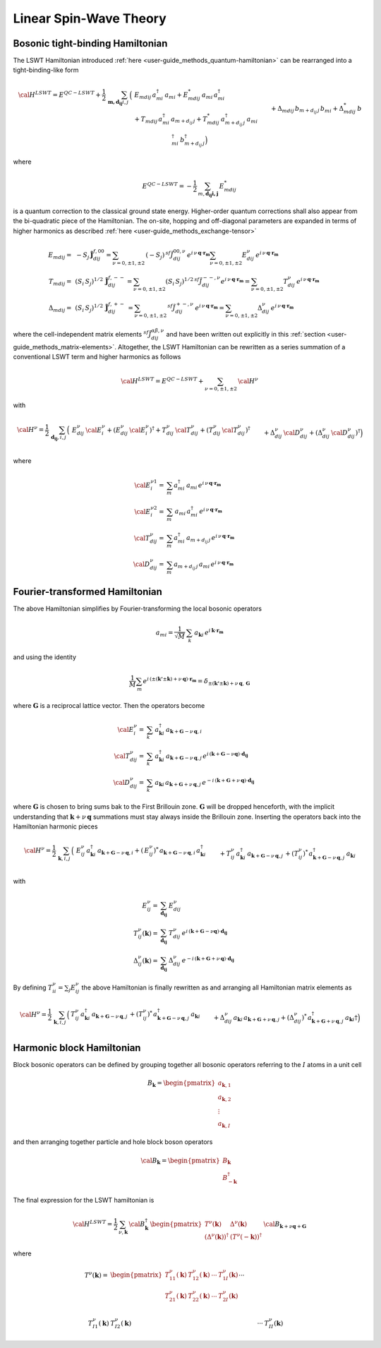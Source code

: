 .. _user-guide_methods_lswt:

************************
Linear Spin-Wave Theory
************************

.. dropdown:: Notation used on this page

  * .. include:: ../page-notations/matrices.inc
  * .. include:: ../page-notations/quantum-operators.inc
  * .. include:: ../page-notations/bra-ket.inc

=================================
Bosonic tight-binding Hamiltonian
=================================

The LSWT Hamiltonian introduced :ref:`here <user-guide_methods_quantum-hamiltonian>`
can be rearranged into a tight-binding-like form

.. math::
  {\cal H}^{LSWT}
  =
  E^{QC-LSWT}+
  \frac{1}{2}\,\sum_{\boldsymbol{m,d_{ij}} i, j} \,
  \Big(&
  \,E_{mdij}\,a_{mi}^\dagger\,a_{mi}+E_{mdij}^*\,a_{mi}\,a_{mi}^\dagger
  \\
  &+T_{mdij}\, a_{mi}^\dagger\,a_{m+d_{ij}\,j} +
  T_{mdij}^*\,a_{m+d_{ij}\,j}^\dagger\,a_{mi}
  \\&+
  \Delta_{mdij}\,b_{m+d_{ij}\,j}\,b_{mi} +
  \Delta_{mdij}^*\,b_{mi}^\dagger\,b_{m+d_{ij}\,j}^\dagger
  \Big)

where

.. math::
  E^{QC-LSWT}=-\frac{1}{2}\,\sum_{m, \boldsymbol{d_{ij} i, j}} \,E_{mdij}^*

is a quantum correction to the classical ground state
energy. Higher-order quantum corrections shall also appear from the bi-quadratic
piece of the Hamiltonian.
The on-site, hopping and off-diagonal parameters are expanded in
terms of higher harmonics as described :ref:`here <user-guide_methods_exchange-tensor>`

.. math::
  E_{mdij} =&\,
             -S_j\,\boldsymbol{\tilde{J}}_{dij}^{f,00} =
             \sum_{\nu=0,\pm 1,\pm 2}\,(-S_j)\,^{sf}\tilde{J}_{dij}^{00,\nu}\,
              e^{i\,\nu\,\boldsymbol{q}\cdot\boldsymbol{r_m}}
              \sum_{\nu=0,\pm 1,\pm 2}
              E_{dij}^\nu\,e^{i\,\nu\,\boldsymbol{q}\cdot\boldsymbol{r_m}}
             \\\\
  T_{mdij} =&\,
             (S_i\,S_j)^{1/2}\,
            \boldsymbol{\tilde{J}}_{dij}^{f,--}=
            \sum_{\nu=0,\pm 1,\pm 2}(S_i\,S_j)^{1/2}\,
            ^{sf}\tilde{J}_{dij}^{--,\nu}
            e^{i\,\nu\,\boldsymbol{q}\cdot\boldsymbol{r_m}}=
            \sum_{\nu=0,\pm 1,\pm 2}
              T_{dij}^\nu\,e^{i\,\nu\,\boldsymbol{q}\cdot\boldsymbol{r_m}}
              \\\\
  \Delta_{mdij} =&\,
               (S_i\,S_j)^{1/2}\,
                  \boldsymbol{\tilde{J}}_{dij}^{f,+-}\,=
                  \sum_{\nu=0,\pm 1,\pm 2}\,
                  ^{sf}\tilde{J}_{dij}^{+-,\nu}
                  \,e^{i\,\nu\,\boldsymbol{q}\cdot\boldsymbol{r_m}}  =
                  \sum_{\nu=0,\pm 1,\pm 2}
                  \Delta_{dij}^\nu\,e^{i\,\nu\,\boldsymbol{q}\cdot\boldsymbol{r_m}}

where the cell-independent matrix elements :math:`^{sf}\tilde{J}_{dij}^{\alpha\beta,\nu}` and have been
written out explicitly in this :ref:`section <user-guide_methods_matrix-elements>`.
Altogether, the LSWT Hamiltonian can be rewritten as a series summation of a conventional
LSWT term and higher harmonics as follows

.. math::
  {\cal H}^{LSWT}=E^{QC-LSWT}+\sum_{\nu=0,\pm 1,\pm 2}\, {\cal H^\nu}

with

.. math::
  {\cal H^\nu}=
    \frac{1}{2}\,\sum_{\boldsymbol{d_{ij}}, i, j} \,
   \Big(&
  \,E_{dij}^\nu\,{\cal E^{\nu}_{i}}+(E_{dij}^\nu\,{\cal {E^{\nu}_{i}}})^\dagger
  +T_{dij}^\nu\,{\cal T_{dij}^\nu} + (T_{dij}^\nu\,{\cal T_{dij}^\nu})^\dagger
  \\&+
  \Delta_{dij}^\nu\,{\cal D_{dij}^\nu}+(\Delta_{dij}^\nu\,{\cal D_{dij}^\nu})^\dagger
  \Big)

where

.. math::
  {\cal E_i^{\nu 1}}=& \sum_m a_{mi}^\dagger\,a_{mi}\,
     e^{i\,\nu\,\boldsymbol{q}\cdot\boldsymbol{r_m}}\\
  {\cal E_i^{\nu 2}}=& \sum_m \,a_{mi}\,a_{mi}^\dagger\,
     e^{i\,\nu\,\boldsymbol{q}\cdot\boldsymbol{r_m}}\\
  {\cal T_{dij}^\nu}=& \sum_m a_{mi}^\dagger\,a_{m+d_{ij}\,j}
  \,e^{i\,\nu\,\boldsymbol{q}\cdot\boldsymbol{r_m}} \\
  {\cal D_{dij}^\nu}=&\sum_m  a_{m+d_{ij}\,j}\,a_{mi} \,e^{i\,\nu\,\boldsymbol{q}\cdot\boldsymbol{r_m}}

===============================
Fourier-transformed Hamiltonian
===============================

The above Hamiltonian simplifies by Fourier-transforming the local
bosonic operators

.. math::
  a_{mi}=\dfrac{1}{\sqrt{M}}\,\sum_{k}\,a_{\boldsymbol{k} i}
  \,e^{i\,\boldsymbol{\boldsymbol{k}}\cdot\boldsymbol{r_m}}

and using the identity

.. math::
  \dfrac{1}{M}\sum_m e^{i\,(\pm(\boldsymbol{k'}\pm \boldsymbol{k})+
  \nu\,\boldsymbol{q})\cdot\boldsymbol{r_m}}
  =
  \delta_{\pm(\boldsymbol{k'}\pm \boldsymbol{k})+
  \nu\,\boldsymbol{q},\, \boldsymbol{G}}

where :math:`\boldsymbol{G}` is a reciprocal lattice vector.
Then the operators become

.. math::
  {\cal E_i^{\nu}}=&\sum_k\,a_{\boldsymbol{k} i}^\dagger\,
  a_{\boldsymbol{k}+\boldsymbol{G}-\nu\,\boldsymbol{q}, i}\,
  \\
  {\cal T_{dij}^\nu}=&\sum_k\,a_{\boldsymbol{k} i}^\dagger\,
  a_{\boldsymbol{k}+\boldsymbol{G}-\nu\,\boldsymbol{q}, j}\,
  e^{i\,(\boldsymbol{k}+\boldsymbol{G}-\nu \boldsymbol{q})\cdot \boldsymbol{d_{ij}}}
  \\
  {\cal D_{dij}^\nu}=&\sum_k\,a_{\boldsymbol{k} i}\,a_{\boldsymbol{k}+\boldsymbol{G}+\nu\,\boldsymbol{q}, j}\,
  e^{-i\,(\boldsymbol{k}+\boldsymbol{G}+\nu\,\boldsymbol{q})\cdot \boldsymbol{d_{ij}}}

where :math:`\boldsymbol{G}` is chosen to bring sums bak to the First Brillouin zone.
:math:`\boldsymbol{G}` will be dropped henceforth, with the implicit understanding
that :math:`\boldsymbol{k}+\nu\,\boldsymbol{q}` summations must stay always inside
the Brillouin zone. Inserting the operators back into the Hamiltonian harmonic pieces

.. math::
  {\cal H}^\nu =
    \frac{1}{2}\,\sum_{\boldsymbol{k}, i, j} \,
   \Big(&
  \,E_{ij}^\nu\,
  a_{\boldsymbol{k} i}^\dagger\,
  a_{\boldsymbol{k}+\boldsymbol{G}-\nu\,\boldsymbol{q}, i}
   +(\,E_{ij}^\nu)^*\,
  a_{\boldsymbol{k}+\boldsymbol{G}-\nu\,\boldsymbol{q}, i}
  \,a_{\boldsymbol{k} i}^\dagger
  \\&+
  T_{ij}^\nu\,a_{\boldsymbol{k} i}^\dagger\,
  a_{\boldsymbol{k}+\boldsymbol{G}-\nu\,\boldsymbol{q}, j}\,+
   (T_{ij}^\nu)^*\,  a_{\boldsymbol{k}+\boldsymbol{G}-\nu\,\boldsymbol{q}, j}^\dagger\,
   a_{\boldsymbol{k} i}
  \\&+
  \Delta_{dij}^\nu\,a_{\boldsymbol{k} i}\,a_{\boldsymbol{k}+\boldsymbol{G}+\nu\,\boldsymbol{q}, j}
  +(\Delta_{dij}^\nu)^*\,a_{\boldsymbol{k}+\boldsymbol{G}+\nu\,\boldsymbol{q}, j}^\dagger
  \,a_{\boldsymbol{k} i}\dagger
  \Big)

with

.. math::
  E_{ij}^\nu =& \sum_{\boldsymbol{d_{ij}}} \,E_{dij}^\nu
  \\
  T_{ij}^\nu(\boldsymbol{k}) =& \sum_{\boldsymbol{d_{ij}}} \,T_{dij}^\nu\,
  e^{i\,(\boldsymbol{k}+\boldsymbol{G}-\nu \boldsymbol{q})\cdot \boldsymbol{d_{ij}}}
  \\
  \Delta_{ij}^\nu(\boldsymbol{k}) =&\sum_{\boldsymbol{d_{ij}}} \,\Delta_{dij}^\nu\,
     e^{-i\,(\boldsymbol{k}+\boldsymbol{G}+\nu\,\boldsymbol{q})\cdot \boldsymbol{d_{ij}}}

By defining :math:`T_{ii}^\nu=\sum_j E_{ij}^\nu` the above Hamiltonian is finally rewritten as
and arranging all Hamiltonian matrix elements as

.. math::
  {\cal H}^\nu =
    \frac{1}{2}\,\sum_{\boldsymbol{k}, i, j} \,
   \Big(&
  T_{ij}^\nu\,a_{\boldsymbol{k} i}^\dagger\,
  a_{\boldsymbol{k}+\boldsymbol{G}-\nu\,\boldsymbol{q}, j}\,+
   (T_{ij}^\nu)^*\,  a_{\boldsymbol{k}+\boldsymbol{G}-\nu\,\boldsymbol{q}, j}^\dagger\,
   a_{\boldsymbol{k} i}
  \\&+
  \Delta_{dij}^\nu\,a_{\boldsymbol{k} i}\,a_{\boldsymbol{k}+\boldsymbol{G}+\nu\,\boldsymbol{q}, j}
  +(\Delta_{dij}^\nu)^*\,a_{\boldsymbol{k}+\boldsymbol{G}+\nu\,\boldsymbol{q}, j}^\dagger
  \,a_{\boldsymbol{k} i}\dagger
  \Big)

==========================
Harmonic block Hamiltonian
==========================
Block bosonic operators can be defined by grouping together all bosonic operators referring to
the :math:`I` atoms in a unit cell

.. math::
  B_\boldsymbol{k} =\begin{pmatrix} a_{\boldsymbol{k},1}\\a_{\boldsymbol{k},2}
         \\\vdots\\a_{\boldsymbol{k},I}\end{pmatrix}

and then arranging together particle and hole block boson operators

.. math::
  {\cal B}_\boldsymbol{k} =\begin{pmatrix} B_\boldsymbol{k}\\B_{-\boldsymbol{k}}^\dagger\end{pmatrix}

The final expression for the LSWT hamiltonian is

.. math::
  {\cal H}^{LSWT} =
    \frac{1}{2}\,\sum_{\nu, \boldsymbol{k}}\,
    {\cal B}_\boldsymbol{k}^\dagger\,
    \begin{pmatrix} T^\nu(\boldsymbol{k}) & \Delta^\nu(\boldsymbol{k})\\
                   (\Delta^\nu(\boldsymbol{k}))^\dagger & (T^\nu(-\boldsymbol{k}))^\dagger
    \end{pmatrix}\,
    {\cal B}_{\boldsymbol{k}+\nu \boldsymbol{q}+\boldsymbol{G} }

where

.. math::
  T^\nu(\boldsymbol{k})
         =&
          \begin{pmatrix}
          T^\nu_{11}(\boldsymbol{k}) &T^\nu_{12}(\boldsymbol{k})&\cdots&T^\nu_{1I}(\boldsymbol{k})\\
          T^\nu_{21}(\boldsymbol{k}) &T^\nu_{22}(\boldsymbol{k})&\cdots&T^\nu_{2I}(\boldsymbol{k})\\
          &&\cdots& \\
           T^\nu_{I1}(\boldsymbol{k}) &T^\nu_{I2}(\boldsymbol{k})&\cdots&T^\nu_{II}(\boldsymbol{k})
           \end{pmatrix}
        \\\\
  \Delta^\nu(\boldsymbol{k})=&
          \begin{pmatrix}
          \Delta^\nu_{11}(\boldsymbol{k}) &\Delta^\nu_{12}(\boldsymbol{k})&\cdots&\Delta^\nu_{1I}(\boldsymbol{k})\\
          \Delta^\nu_{21}(\boldsymbol{k}) &\Delta^\nu_{22}(\boldsymbol{k})&\cdots&\Delta^\nu_{2I}(\boldsymbol{k})\\
          &&\cdots& \\
           \Delta^\nu_{I1}(\boldsymbol{k}) &\Delta^\nu_{I2}(\boldsymbol{k})&\cdots&\Delta^\nu_{II}(\boldsymbol{k})
           \end{pmatrix}

.. dropdown:: Hopping mattrix elements

  .. include:: hopping.txt

.. dropdown:: Off-diagonal matrix elements

  .. include:: off-diagonal.txt

